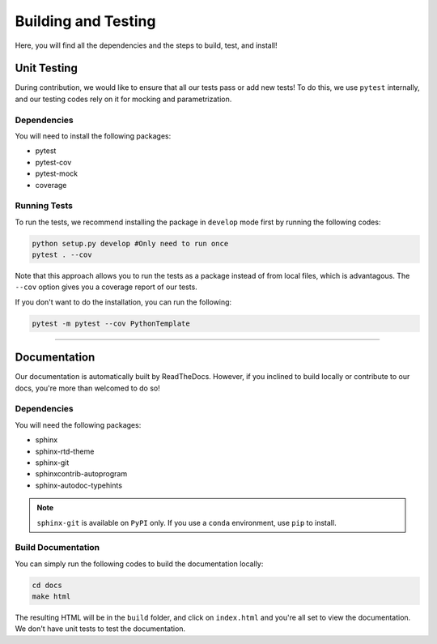 #####################
Building and Testing
#####################

Here, you will find all the dependencies and the steps to build, test, and install! 

**************
Unit Testing
**************

During contribution, we would like to ensure that all our tests pass or add new
tests! To do this, we use ``pytest`` internally, and our testing codes rely
on it for mocking and parametrization.

Dependencies
-------------

You will need to install the following packages:

* pytest
* pytest-cov
* pytest-mock
* coverage

Running Tests
--------------

To run the tests, we recommend installing the package in ``develop`` mode first by running
the following codes:

.. code-block:: shell 

    python setup.py develop #Only need to run once
    pytest . --cov

Note that this approach allows you to run the tests as a package instead of from local files,
which is advantagous. The ``--cov`` option gives you a coverage report of our tests.

If you don't want to do the installation, you can run the following:

.. code-block:: shell 

    pytest -m pytest --cov PythonTemplate

---------


***************
Documentation
***************

Our documentation is automatically built by ReadTheDocs. However, if you inclined to build locally
or contribute to our docs, you're more than welcomed to do so!

Dependencies
-------------

You will need the following packages:

* sphinx
* sphinx-rtd-theme
* sphinx-git
* sphinxcontrib-autoprogram
* sphinx-autodoc-typehints

.. note::

    ``sphinx-git`` is available on ``PyPI`` only. If you use a ``conda`` environment, use ``pip`` to install.

Build Documentation
--------------------

You can simply run the following codes to build the documentation locally:

.. code-block:: shell

    cd docs
    make html

The resulting HTML will be in the ``build`` folder, and click on ``index.html``
and you're all set to view the documentation. We don't have unit tests to test the
documentation.